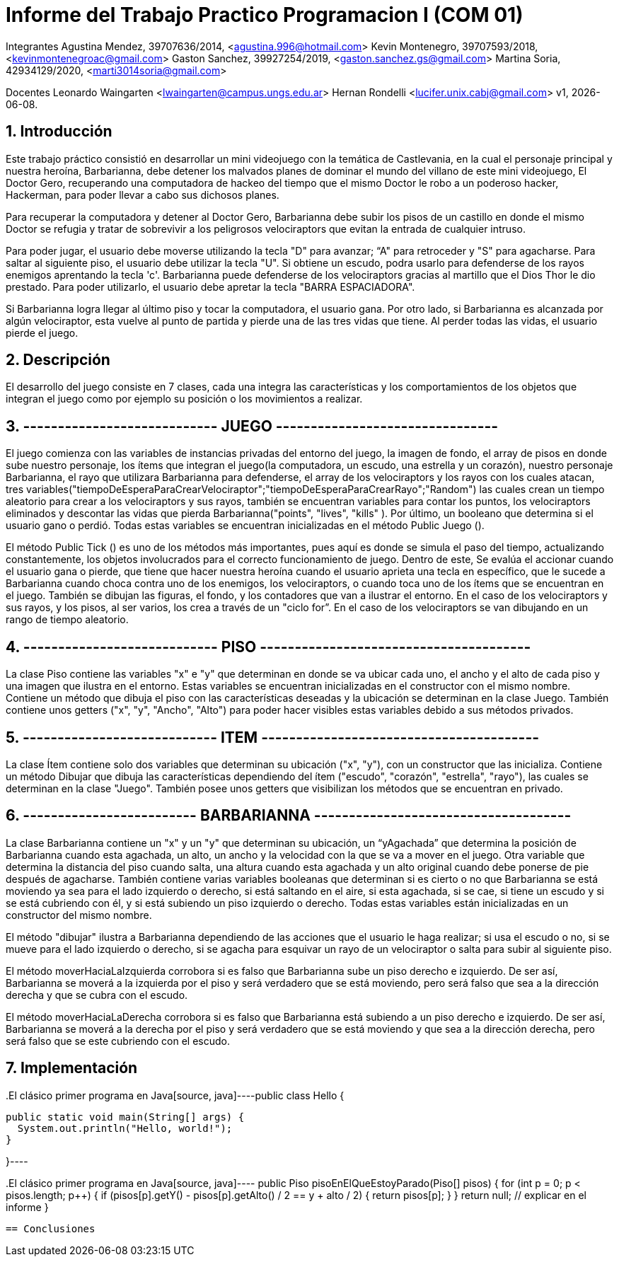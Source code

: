 = Informe del Trabajo Practico Programacion I (COM 01)

Integrantes
Agustina Mendez, 39707636/2014, <agustina.996@hotmail.com> 
Kevin Montenegro, 39707593/2018, <kevinmontenegroac@gmail.com> 
Gaston Sanchez, 39927254/2019, <gaston.sanchez.gs@gmail.com>  
Martina Soria, 42934129/2020, <marti3014soria@gmail.com>

Docentes
Leonardo Waingarten <lwaingarten@campus.ungs.edu.ar>
Hernan Rondelli <lucifer.unix.cabj@gmail.com>
v1, {docdate}. 

:title-page:
:numbered:
:source-highlighter: coderay
:tabsize: 4

== Introducción

Este trabajo práctico consistió en desarrollar un mini videojuego con la temática de Castlevania, en la cual el personaje principal y nuestra heroína, Barbarianna, debe detener los malvados planes de dominar el mundo del villano de este mini videojuego, El Doctor Gero, recuperando una computadora de hackeo del tiempo que el mismo Doctor le robo a un poderoso hacker, Hackerman, para poder llevar a cabo sus dichosos planes. 

Para recuperar la computadora y detener al Doctor Gero, Barbarianna debe subir los pisos de un castillo en donde el mismo Doctor se refugia y tratar de sobrevivir a los peligrosos velociraptors que evitan la entrada de cualquier intruso.

Para poder jugar, el usuario debe moverse utilizando la tecla "D" para avanzar; “A" para retroceder y "S" para agacharse.
Para saltar al siguiente piso, el usuario debe utilizar la tecla "U".
Si obtiene un escudo, podra usarlo para defenderse de los rayos enemigos aprentando la tecla 'c'.
Barbarianna puede defenderse de los velociraptors gracias al martillo que el Dios Thor le dio prestado. Para poder utilizarlo, el usuario debe apretar la tecla "BARRA ESPACIADORA".

Si Barbarianna logra llegar al último piso y tocar la computadora, el usuario gana. Por otro lado, si Barbarianna es alcanzada por algún velociraptor, esta vuelve al punto de partida y pierde una de las tres vidas que tiene. Al perder todas las vidas, el usuario pierde el juego.

== Descripción

El desarrollo del juego consiste en 7 clases, cada una integra las características y los comportamientos de los objetos que integran el juego como por ejemplo su posición o los movimientos a realizar.

== ---------------------------- JUEGO --------------------------------
El juego comienza con las variables de instancias privadas del entorno del juego, la imagen de fondo, el array de pisos en donde sube nuestro personaje, los ítems que integran el juego(la computadora, un escudo, una estrella y un corazón), nuestro personaje Barbarianna, el rayo que utilizara Barbarianna para defenderse, el array de los velociraptors y los rayos con los cuales atacan, tres variables("tiempoDeEsperaParaCrearVelociraptor";"tiempoDeEsperaParaCrearRayo";"Random") las cuales crean un tiempo aleatorio para crear a los velociraptors y sus rayos, también se encuentran variables para contar los puntos, los velociraptors eliminados y descontar las vidas que pierda Barbarianna("points", "lives", "kills" ). Por último, un booleano que determina si el usuario gano o perdió.
Todas estas variables se encuentran inicializadas en el método Public Juego ().

El método Public Tick () es uno de los métodos más importantes, pues aquí es donde se simula el paso del tiempo, actualizando constantemente, los objetos involucrados para el correcto funcionamiento de juego. Dentro de este, Se evalúa el accionar cuando el usuario gana o pierde, que tiene que hacer nuestra heroína cuando el usuario aprieta una tecla en específico, que le sucede a Barbarianna cuando choca contra uno de los enemigos, los velociraptors, o cuando toca uno de los ítems que se encuentran en el juego. También se dibujan las figuras, el fondo, y los contadores que van a ilustrar el entorno. En el caso de los velociraptors y sus rayos, y los pisos, al ser varios, los crea a través de un "ciclo for”. En el caso de los velociraptors se van dibujando en un rango de tiempo aleatorio.

== ---------------------------- PISO ---------------------------------------
La clase Piso contiene las variables "x" e "y" que determinan en donde se va ubicar cada uno, el ancho y el alto de cada piso y una imagen que ilustra en el entorno. Estas variables se encuentran inicializadas en el constructor con el mismo nombre.
Contiene un método que dibuja el piso con las características deseadas y la ubicación se determinan en la clase Juego. También contiene unos getters ("x", "y", "Ancho", "Alto") para poder hacer visibles estas variables debido a sus métodos privados.

== ---------------------------- ITEM ----------------------------------------
La clase Ítem contiene solo dos variables que determinan su ubicación ("x", "y"), con un constructor que las inicializa. Contiene un método Dibujar que dibuja las características dependiendo del ítem ("escudo", "corazón", "estrella", "rayo"), las cuales se determinan en la clase "Juego". También posee unos getters que visibilizan los métodos que se encuentran en privado.
 
== ------------------------- BARBARIANNA -------------------------------------
La clase Barbarianna contiene un "x" y un "y" que determinan su ubicación, un “yAgachada” que determina la posición de Barbarianna cuando esta agachada, un alto, un ancho y la velocidad con la que se va a mover en el juego. Otra variable que determina la distancia del piso cuando salta, una altura cuando esta agachada y un alto original cuando debe ponerse de pie después de agacharse. También contiene varias variables booleanas que determinan si es cierto o no que Barbarianna se está moviendo ya sea para el lado izquierdo o derecho, si está saltando en el aire, si esta agachada, si se cae, si tiene un escudo y si se está cubriendo con él, y si está subiendo un piso izquierdo o derecho. Todas estas variables están inicializadas en un constructor del mismo nombre.

El método "dibujar" ilustra a Barbarianna dependiendo de las acciones que el usuario le haga realizar; si usa el escudo o no, si se mueve para el lado izquierdo o derecho, si se agacha para esquivar un rayo de un velociraptor o salta para subir al siguiente piso.

El método moverHaciaLaIzquierda corrobora si es falso que Barbarianna sube un piso derecho e izquierdo. De ser así, Barbarianna se moverá a la izquierda por el piso y será verdadero que se está moviendo, pero será falso que sea a la dirección derecha y que se cubra con el escudo.

El método moverHaciaLaDerecha corrobora si es falso que Barbarianna está subiendo a un piso derecho e izquierdo. De ser así, Barbarianna se moverá a la derecha por el piso y será verdadero que se está moviendo y que sea a la dirección derecha, pero será falso que se este cubriendo con el escudo.



== Implementación

​.El clásico primer programa en Java
​[source, java]
​----
​public class Hello {

  ​public static void main(String[] args) {
    ​System.out.println("Hello, world!");
  ​}

​}
​----


​.El clásico primer programa en Java
​[source, java]
​----
public Piso pisoEnElQueEstoyParado(Piso[] pisos) {
		for (int p = 0; p < pisos.length; p++) {
			if (pisos[p].getY() - pisos[p].getAlto() / 2 == y + alto / 2) {
				return pisos[p];
			}
		}
		return null; // explicar en el informe
	}
----

== Conclusiones



